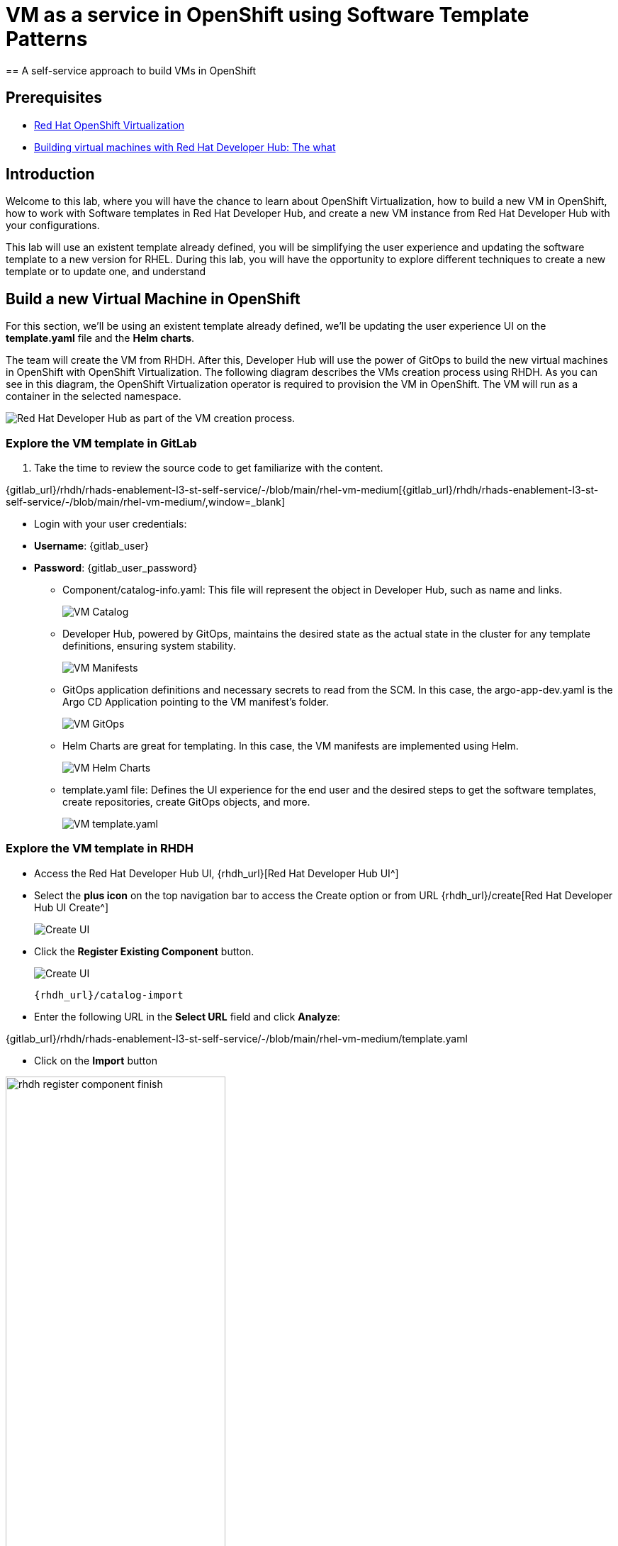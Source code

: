 = VM as a service in OpenShift using Software Template Patterns
== A self-service approach to build VMs in OpenShift

== Prerequisites

* link:https://www.redhat.com/en/technologies/cloud-computing/openshift/virtualization[Red Hat OpenShift Virtualization,window='_blank']

* link:https://developers.redhat.com/articles/2024/08/09/building-virtual-machines-red-hat-developer-hub-what-why-and-how#[Building virtual machines with Red Hat Developer Hub: The what, why, and how,window='_blank']

== Introduction

Welcome to this lab, where you will have the chance to learn about OpenShift Virtualization, how to build a new VM in OpenShift, how to work with Software templates in Red Hat Developer Hub, and create a new VM instance from Red Hat Developer Hub with your configurations.

This lab will use an existent template already defined, you will be simplifying the user experience and updating the software template to a new version for RHEL.
During this lab, you will have the opportunity to explore different techniques to create a new template or to update one, and understand 


[#lab]
== Build a new Virtual Machine in OpenShift 

For this section, we'll be using an existent template already defined, we'll be updating the user experience UI on the *template.yaml* file and the *Helm charts*.

The team will create the VM from RHDH. After this, Developer Hub will use the power of GitOps to build the new virtual machines in OpenShift with OpenShift Virtualization. The following diagram describes the VMs creation process using RHDH. As you can see in this diagram, the OpenShift Virtualization operator is required to provision the VM in OpenShift. The VM will run as a container in the selected namespace.

image:self-service-patterns/vm-lab/vm-architecture.jpg[Red Hat Developer Hub as part of the VM creation process.]

=== Explore the VM template in GitLab
. Take the time to review the source code to get familiarize with the content.

{gitlab_url}/rhdh/rhads-enablement-l3-st-self-service/-/blob/main/rhel-vm-medium[{gitlab_url}/rhdh/rhads-enablement-l3-st-self-service/-/blob/main/rhel-vm-medium/,window=_blank]

** Login with your user credentials:

    ** *Username*: {gitlab_user}
    ** *Password*: {gitlab_user_password}

* Component/catalog-info.yaml: This file will represent the object in Developer Hub,  such as name and links.
+
image:self-service-patterns/vm-lab/source-code-catalog-info.png[VM Catalog]

* Developer Hub, powered by GitOps, maintains the desired state as the actual state in the cluster for any template definitions, ensuring system stability.
+
image:self-service-patterns/vm-lab/source-code-manifests.png[VM Manifests]

* GitOps application definitions and necessary secrets to read from the SCM. In this case, the argo-app-dev.yaml is the Argo CD Application pointing to the VM manifest’s folder.
+
image:self-service-patterns/vm-lab/source-code-argocd.png[VM GitOps]

* Helm Charts are great for templating. In this case, the VM manifests are implemented using Helm.
+
image:self-service-patterns/vm-lab/source-code-helm.png[VM Helm Charts]

* template.yaml file: Defines the UI experience for the end user and the desired steps to get the software templates, create repositories, create GitOps objects, and more. 
+
image:self-service-patterns/vm-lab/source-code-template.png[VM template.yaml]

 
=== Explore the VM template in RHDH

* Access the Red Hat Developer Hub UI, {rhdh_url}[Red Hat Developer Hub UI^]
* Select the *plus icon* on the top navigation bar to access the Create option or from URL {rhdh_url}/create[Red Hat Developer Hub UI Create^]
+
image:self-service-patterns/vm-lab/rhdh-create-icon.png[Create UI] 

* Click the *Register Existing Component* button.
+
image:self-service-patterns/vm-lab/rhdh-register-component.png[Create UI] 

+
[source,bash,role=execute,subs=attributes+]
----
{rhdh_url}/catalog-import
----

* Enter the following URL in the *Select URL* field and click *Analyze*:

{gitlab_url}/rhdh/rhads-enablement-l3-st-self-service/-/blob/main/rhel-vm-medium/template.yaml

* Click on the *Import* button


image:self-service-patterns/vm-lab/rhdh-register-component-finish.png[width=60%] 

*Congratulations!* You now have a new Software template in RHDH. Now, end-users can *self-provision Virtual Machines*.

* We'll explore the end-user experience by accessing the Software Templates view.
* From *catalog*, select *Self-service*:
* Look for the *VM* catalog

*Let's explore the current catalog:*

image:self-service-patterns/vm-lab/vm-catalog.png[width=60%]

* Click on the *Choose*
* Review and fill out the information with dummy data until you reach the review screen, **without creating the VM**. **DO NOT CLICK ON CREATE** 
+
image:self-service-patterns/vm-lab/vm-sample.png[width=100%]

*Scenario:*
Now, imagine for a moment that you are part of the legacy team. Your responsibility is to create a new VM to host a legacy application.
This VM will first be used as experimentation, but there is a new version of RHEL that we need to support, besides the current RHEL version 9. As Platform Architect, what fields and files will you need to update?

*We have a couple of options:*

* 1-  We could create a new template to support the new RHEL version, in this scenario, we will have 2 software templates (RHEL9, RHEL10). The cons are that you now need to maintain two different software templates. 

We need to explore how many changes we must include in this new version to decide. Is there something else we should be updating in the VM definition besides the image name?

* 2- Update the current software template and make the necessary updates as generic as possible to support the new RHEL and the previous versions. This creates an opportunity to make this template more generic without adding too much complexity. 


*When to use a new software template?* 

When artifacts/components are very different or configurations are so dissimilar, they require many logic or variables to keep them on the same configuration. The main goal is to keep it as simple as possible to reduce maintenance.


*The solution* 
We'll choose the second option, update the current software template to support different RHEL versions. This will also help to reduce maintenance when a new version needs to be supported.

=== Explore VMs creation with OpenShift Virtualization

Let's explore what type of VMs I can create in OpenShift. Imagine that you are new to templating VMs in OpenShift, then what's the best approach to bring a new instance of OpenShift? Let's use OpenShift Virtualization to explore the different types and solutions available, or you can create a new one.

* We need to update the VM with a new RHEL version
* Login into the OpenShift Cluster {openshift_console_url}[Web Console^]

** Use your user credentials:

    *** *Username*: {openshift_cluster_admin_username}
    *** *Password*: {openshift_cluster_admin_password}

* Click on the *Virtual Machine* menu, then click on *Overview*.

You will see the welcome page.

image:self-service-patterns/vm-lab/virt-welcome-page.png[width=100%]

You will get familiarize with OpenShift Virtualization using the *Start Tour*.  Click on *Virtual Tour* and follow the steps.

* Complete the tour and stay on the screen.

image:self-service-patterns/vm-lab/vm-finish-tour.png[width=80%]

* *Let's create a VM in OpenShift*
** On the *Create new VirtualMachine* screen you will see a new screen listing all VM configurations available. Remember, you can also customize it to your needs.
** Select the *volume* *rhel10*

+
image:self-service-patterns/vm-lab/virt-volumes-click.png[width=100%]


** Next, Explore the *Instance Type* available
** Select the *General Purpose* *U series* and the *small* *1 CPUs, 2 GiB memory*

image:self-service-patterns/vm-lab/vm-instancetype-click.png[width=100%]

*Note: Do not create the VM. You will be creating a VM using this Configuration through RHDH.*



=== Implement changes in Software Templates.

Let's review the information in the new VM instance.

** Click on the button *View YAML & CLI*

image:self-service-patterns/vm-lab/vm-explore-yaml.png[width=100%]

** From that view, review the *RHEL10* related values:

image:self-service-patterns/vm-lab/vm-yaml-updates.png[width=100%]

*Note:* The instance name will change, you might have a different VM's name. For example instead of rhel-10-peach0gazelle-65 you might have rhel-10-amethyst-frog-44.

* Return to *RHDH* to compare the new values with the current VM instance file.

** Click on *Catalog* on the RHDH menu
** Next, select the filters: *Kind:Template* and *Tags: self-service*
As shown in the following picture:

image:self-service-patterns/vm-lab/self-service-catalog.png[width=40%]

** Select the **RHEL9 VM Medium Template**

** Access the Source code by clicking on *View Source*

+
image:self-service-patterns/vm-lab/vm-edit-catalog.png[width=60%]


* Go to manifests/helm/app/templates/vm.yaml

+
[source,bash,role=execute,subs=attributes+]
----
{gitlab_url}/rhdh/rhads-enablement-l3-st-self-service/-/blob/main/rhel-vm-medium/manifests/helm/app/templates/vm.yaml
----

** Review the vm definition and compare it with the one provided by *OpenShift Virtualization*

image:self-service-patterns/vm-lab/vm-yaml-updates2.png[width=100%]


** Next, *replace the values* in the current *vm.yaml* file, *the hardcoded values with variables*. Take a look at all the information related to RHEL10 highlighted in the images, except the name. The name will remain variable since the end user will provide it.

Remember that these software templates are built with *Helm*, which will use templating variables from the RHDH UI and the template.

image::self-service-patterns/software_templates_flow.jpg[]

* The variables need to be updated in the *vm.yaml* and the *values.yaml* files.

** Update the *vm.yaml* file to ensure the *data source name* and *preference name* will contain the RHEL version.

+
image:self-service-patterns/vm-lab/vm-file-changes.png[width=60%]

Take the time to review your file with the solution file provided here:

[source,bash,role=execute,subs=attributes+]
----
https://github.com/redhat-ads-tech/rhads-enablement-l3/tree/main/content/modules/ROOT/solutions/self-service-patterns/vm-lab/vm.yaml
----
*Note*: Don't forget to commit your changes. 

** Update the *values.yaml* file to include the RHEL version ensuring that is listed as a variable. This value must match the value you added to the vm.yaml file.

+
image:self-service-patterns/vm-lab/vm-valuesfile-changes.png[width=60%]


* Ensure you have applied the changes to your repository. Take the time to review your file with the solution file provided here:

+
[source,bash,role=execute,subs=attributes+]
----
{gitlab_url}/rhdh/rhads-enablement-l3-st-self-service/-/blob/main/namespace-medium/manifests/helm/app/values.yaml
----

*Note*: Don't forget to commit your changes. 

=== Make updates in the VM template in GitLab
Let's make the following changes to update the template based on the new RHEL version.

**UI** 

* Let's consider the user experience and what information is required to be updated with these latest changes:

** Template name
** Template description
** Ensure variables are sent to the helm charts.


* Update the *template.yaml* file to ensure the RHEL version *9 is not part of the template*. We now have a generic template to create VMs based on RHEL, where no version is listed on the template.

[source, bash,role=execute,subs=attributes+]
----
{gitlab_url}/rhdh/rhads-enablement-l3-st-self-service/-/blob/main/rhel-vm-medium/template.yaml
----

* Next, let's build the RHEL option, list an array; the idea is to give the user the option to choose the pre-defined RHEL versions. This value must match the value you have added to the *values.yaml file.*

+
image:self-service-patterns/vm-lab/vm-template-changes1.png[width=60%]

+
image:self-service-patterns/vm-lab/vm-template-changes2.png[width=60%]


* Next, we need to include the new variable in the steps. If we do not include that *new variable*, the Helm charts will not receive the data.

** Add the new variable in the *templateSource step*:

+
image:self-service-patterns/vm-lab/vm-template-step1.png[width=50%]


** Add the new variable in the *templateGitops step*:

+
image:self-service-patterns/vm-lab/vm-template-step2.png[width=50%]

* Ensure you have applied the changes to your repository. *Take the time to review* your file with the solution file provided here:

+
[source,bash,role=execute,subs=attributes+]
----
https://github.com/redhat-ads-tech/rhads-enablement-l3/tree/main/content/modules/ROOT/solutions/self-service-patterns/vm-lab/template.yaml
----

* Proceed to *save your changes*.

* Ensure the template has the latest changes.

** On RHDH, in the VM template:

[source, bash,role=execute,subs=attributes+]
----
{rhdh_url}/create/templates/default/rhel9-vm-medium-template/
----

* Click on the *entity refresh* icon

+
image:self-service-patterns/vm-lab/rhdh-refresh-catalog.png[width=70%]


=== Test your changes: Explore the user experience as Developer

Let's create an instance of the new VM defined in the software templates.

* From *catalog*, select *Self-service* and find the *RHEL VM Medium Template*
* Click on the *Choose*

+
image:self-service-patterns/vm-lab/vm-catalog-new.png[width=50%]


* Review the information until you complete the flow and click on *Create*.
* You should see a screen like this one:

+
image:self-service-patterns/vm-lab/vm-rhel-updated.png[width=120%]

* Select the new version added: *RHEL10* and follow the steps to create the VM in OpenShift.
* Watch the following arcade, your experience should be very similar. 

*Note*: The VM might take a few minutes to complete provisioning.

* In case you want to log in to the OpenShift Cluster{openshift_console_url}[Web Console^]

** Use your user credentials:

    *** *Username*: {openshift_cluster_admin_username}
    *** *Password*: {openshift_cluster_admin_password}

++++
<iframe 
src="https://demo.arcade.software/qkJLDbxXRCVloTSOkXUn?embed&embed_mobile=tab&embed_desktop=inline&show_copy_link=true"       width="100%" 
height="600px" 
frameborder="0" 
allowfullscreen
webkitallowfullscreen
mozallowfullscreen
allow="clipboard-write"
muted>
</iframe>
++++

=== Conclusion

You have updated a Virtual Machine software template with the latest version of RHEL and simplifying the Platform engineering experience by making one template more generic, following organization policies.